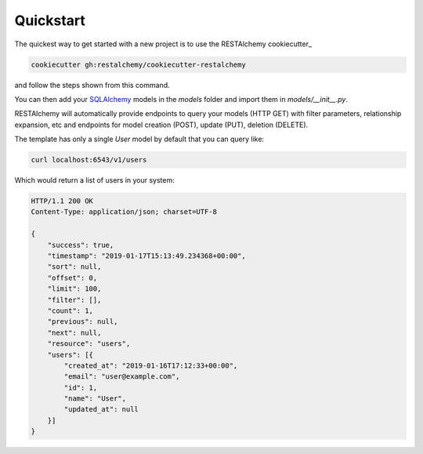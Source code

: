 Quickstart
==========

The quickest way to get started with a new project
is to use the RESTAlchemy cookiecutter_

.. code-block:: bash

   cookiecutter gh:restalchemy/cookiecutter-restalchemy

and follow the steps shown from this command.

You can then add your SQLAlchemy_ models in the `models` folder
and import them in `models/__init__.py`.

RESTAlchemy will automatically provide endpoints to query your
models (HTTP GET) with filter parameters, relationship expansion, etc
and endpoints for model creation (POST), update (PUT), deletion (DELETE).

The template has only a single `User` model by default that you can
query like:

.. code-block:: bash

   curl localhost:6543/v1/users

Which would return a list of users in your system:

.. code-block:: http

   HTTP/1.1 200 OK
   Content-Type: application/json; charset=UTF-8

   {
       "success": true,
       "timestamp": "2019-01-17T15:13:49.234368+00:00",
       "sort": null,
       "offset": 0,
       "limit": 100,
       "filter": [],
       "count": 1,
       "previous": null,
       "next": null,
       "resource": "users",
       "users": [{
           "created_at": "2019-01-16T17:12:33+00:00",
           "email": "user@example.com",
           "id": 1,
           "name": "User",
           "updated_at": null
       }]
   }


.. _SQLAlchemy: https://www.sqlalchemy.org/
